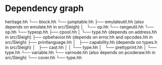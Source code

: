 * Dependency graph
heritage.hh
└── block.hh
    └── jumptable.hh
        ├── emulateutil.hh (also depends on emulate.hh in src/Sleigh)
        │   └── op.hh
        └── rangeutil.hh
            └── op.hh
                └── typeop.hh
                    ├── cpool.hh 
                    │   └── type.hh (depends on address.hh in src/Sleigh)
                    ├── opbehavior.hh (depends on error.hh and opcodes.hh in src/Sleigh)
                    ├── printlanguage.hh
                    │   ├── capability.hh (depends on types.h in src/Sleigh)
                    │   ├── cast.hh
                    │   │   └── type.hh
                    │   └── prettyprint.hh
                    │       └── type.hh
                    └── variable.hh
                        └── varnode.hh (also depends on pcoderaw.hh in src/Sleigh)
                            └── cover.hh
                                └── type.hh 
